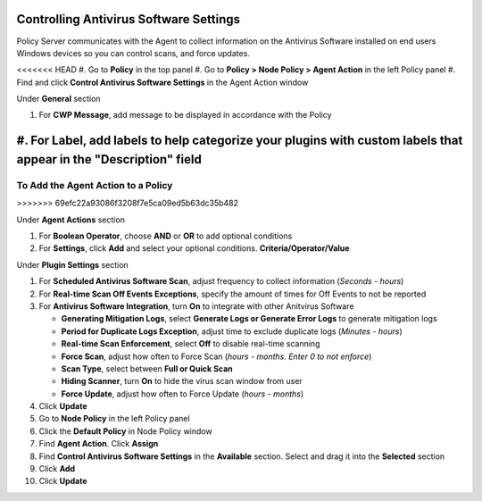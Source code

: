 Controlling Antivirus Software Settings
=======================================

Policy Server communicates with the Agent to collect information on the Antivirus Software installed on 
end users Windows devices so you can  control scans, and force updates.

<<<<<<< HEAD
#. Go to **Policy** in the top panel
#. Go to **Policy > Node Policy > Agent Action** in the left Policy panel
#. Find and click **Control Antivirus Software Settings** in the Agent Action window

Under **General** section

#. For **CWP Message**, add message to be displayed in accordance with the Policy
#. For **Label**, add labels to help categorize your plugins with custom labels that appear in the "Description" field
=======
To Add the Agent Action to a Policy
-----------------------------------
>>>>>>> 69efc22a93086f3208f7e5ca09ed5b63dc35b482

Under **Agent Actions** section

#. For **Boolean Operator**, choose **AND** or **OR** to add optional conditions
#. For **Settings**, click **Add** and select your optional conditions. **Criteria/Operator/Value**

Under **Plugin Settings** section

#. For **Scheduled Antivirus Software Scan**, adjust frequency to collect information (*Seconds - hours*)
#. For **Real-time Scan Off Events Exceptions**, specify the amount of times for Off Events to not be reported
#. For **Antivirus Software Integration**, turn **On** to integrate with other Anitvirus Software

   - **Generating Mitigation Logs**, select **Generate Logs or Generate Error Logs** to generate mitigation logs
   - **Period for Duplicate Logs Exception**, adjust time to exclude duplicate logs (*Minutes - hours*)
   - **Real-time Scan Enforcement**, select **Off** to disable real-time scanning
   - **Force Scan**, adjust how often to Force Scan (*hours - months. Enter 0 to not enforce*)
   - **Scan Type**, select between **Full or Quick Scan**
   - **Hiding Scanner**, turn **On** to hide the virus scan window from user
   - **Force Update**, adjust how often to Force Update (*hours - months*)
   
#. Click **Update**
#. Go to **Node Policy** in the left Policy panel
#. Click the **Default Policy** in Node Policy window
#. Find **Agent Action**. Click **Assign**
#. Find **Control Antivirus Software Settings** in the **Available** section. Select and drag it into the **Selected** section
#. Click **Add**
#. Click **Update**
